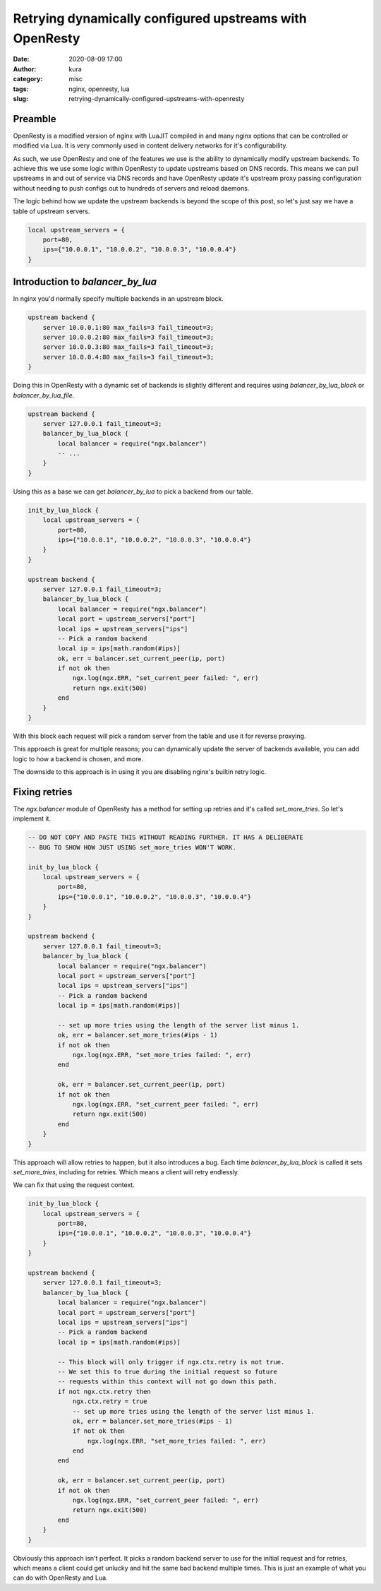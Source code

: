 Retrying dynamically configured upstreams with OpenResty
########################################################
:date: 2020-08-09 17:00
:author: kura
:category: misc
:tags: nginx, openresty, lua
:slug: retrying-dynamically-configured-upstreams-with-openresty

Preamble
========

OpenResty is a modified version of nginx with LuaJIT compiled in and many
nginx options that can be controlled or modified via Lua. It is very commonly
used in content delivery networks for it's configurability.

As such, we use OpenResty and one of the features we use is the ability to
dynamically modify upstream backends. To achieve this we use some logic within
OpenResty to update upstreams based on DNS records. This means we can pull
upstreams in and out of service via DNS records and have OpenResty
update it's upstream proxy passing configuration without needing to push
configs out to hundreds of servers and reload daemons.

The logic behind how we update the upstream backends is beyond the scope of
this post, so let's just say we have a table of upstream servers.

.. code:: lua

    local upstream_servers = {
        port=80,
        ips={"10.0.0.1", "10.0.0.2", "10.0.0.3", "10.0.0.4"}
    }

Introduction to `balancer_by_lua`
=================================

In nginx you'd normally specify multiple backends in an upstream block.

.. code:: nginx

    upstream backend {
        server 10.0.0.1:80 max_fails=3 fail_timeout=3;
        server 10.0.0.2:80 max_fails=3 fail_timeout=3;
        server 10.0.0.3:80 max_fails=3 fail_timeout=3;
        server 10.0.0.4:80 max_fails=3 fail_timeout=3;
    }

Doing this in OpenResty with a dynamic set of backends is slightly different
and requires using `balancer_by_lua_block` or `balancer_by_lua_file`.

.. code:: lua

    upstream backend {
        server 127.0.0.1 fail_timeout=3;
        balancer_by_lua_block {
            local balancer = require("ngx.balancer")
            -- ...
        }
    }

Using this as a base we can get `balancer_by_lua` to pick a backend from our
table.

.. code:: lua

    init_by_lua_block {
        local upstream_servers = {
            port=80,
            ips={"10.0.0.1", "10.0.0.2", "10.0.0.3", "10.0.0.4"}
        }
    }

    upstream backend {
        server 127.0.0.1 fail_timeout=3;
        balancer_by_lua_block {
            local balancer = require("ngx.balancer")
            local port = upstream_servers["port"]
            local ips = upstream_servers["ips"]
            -- Pick a random backend
            local ip = ips[math.random(#ips)]
            ok, err = balancer.set_current_peer(ip, port)
            if not ok then
                ngx.log(ngx.ERR, "set_current_peer failed: ", err)
                return ngx.exit(500)
            end
        }
    }

With this block each request will pick a random server from the table and use
it for reverse proxying.

This approach is great for multiple reasons; you can dynamically update the
server of backends available, you can add logic to how a backend is chosen,
and more.

The downside to this approach is in using it you are disabling nginx's builtin
retry logic.

Fixing retries
==============

The `ngx.balancer` module of OpenResty has a method for setting up retries and
it's called `set_more_tries`. So let's implement it.

.. code:: lua

    -- DO NOT COPY AND PASTE THIS WITHOUT READING FURTHER. IT HAS A DELIBERATE
    -- BUG TO SHOW HOW JUST USING set_more_tries WON'T WORK.

    init_by_lua_block {
        local upstream_servers = {
            port=80,
            ips={"10.0.0.1", "10.0.0.2", "10.0.0.3", "10.0.0.4"}
        }
    }

    upstream backend {
        server 127.0.0.1 fail_timeout=3;
        balancer_by_lua_block {
            local balancer = require("ngx.balancer")
            local port = upstream_servers["port"]
            local ips = upstream_servers["ips"]
            -- Pick a random backend
            local ip = ips[math.random(#ips)]
            
            -- set up more tries using the length of the server list minus 1.
            ok, err = balancer.set_more_tries(#ips - 1)
            if not ok then
                ngx.log(ngx.ERR, "set_more_tries failed: ", err)
            end
            
            ok, err = balancer.set_current_peer(ip, port)
            if not ok then
                ngx.log(ngx.ERR, "set_current_peer failed: ", err)
                return ngx.exit(500)
            end
        }
    }

This approach will allow retries to happen, but it also introduces a bug.
Each time `balancer_by_lua_block` is called it sets `set_more_tries`,
including for retries. Which means a client will retry endlessly.

We can fix that using the request context.

.. code:: lua

    init_by_lua_block {
        local upstream_servers = {
            port=80,
            ips={"10.0.0.1", "10.0.0.2", "10.0.0.3", "10.0.0.4"}
        }
    }

    upstream backend {
        server 127.0.0.1 fail_timeout=3;
        balancer_by_lua_block {
            local balancer = require("ngx.balancer")
            local port = upstream_servers["port"]
            local ips = upstream_servers["ips"]
            -- Pick a random backend
            local ip = ips[math.random(#ips)]
            
            -- This block will only trigger if ngx.ctx.retry is not true.
            -- We set this to true during the initial request so future
            -- requests within this context will not go down this path.
            if not ngx.ctx.retry then
                ngx.ctx.retry = true
                -- set up more tries using the length of the server list minus 1.
                ok, err = balancer.set_more_tries(#ips - 1)
                if not ok then
                    ngx.log(ngx.ERR, "set_more_tries failed: ", err)
                end
            end
            
            ok, err = balancer.set_current_peer(ip, port)
            if not ok then
                ngx.log(ngx.ERR, "set_current_peer failed: ", err)
                return ngx.exit(500)
            end
        }
    }

Obviously this approach isn't perfect. It picks a random backend server to use
for the initial request and for retries, which means a client could get
unlucky and hit the same bad backend multiple times. This is just an example
of what you can do with OpenResty and Lua.
